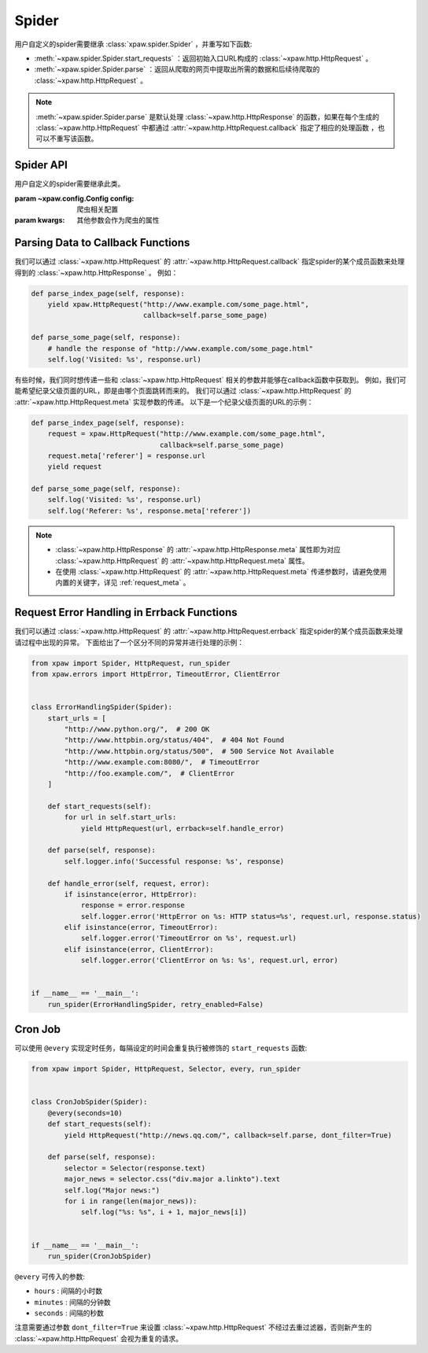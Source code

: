 .. _spider:

Spider
======

用户自定义的spider需要继承 :class:`xpaw.spider.Spider` ，并重写如下函数:

- :meth:`~xpaw.spider.Spider.start_requests` ：返回初始入口URL构成的 :class:`~xpaw.http.HttpRequest` 。
- :meth:`~xpaw.spider.Spider.parse` ：返回从爬取的网页中提取出所需的数据和后续待爬取的 :class:`~xpaw.http.HttpRequest` 。

.. note::
    :meth:`~xpaw.spider.Spider.parse` 是默认处理 :class:`~xpaw.http.HttpResponse` 的函数，如果在每个生成的 :class:`~xpaw.http.HttpRequest` 中都通过 :attr:`~xpaw.http.HttpRequest.callback` 指定了相应的处理函数 ，也可以不重写该函数。

Spider API
----------

.. class:: xpaw.spider.Spider(config=None, **kwargs)

    用户自定义的spider需要继承此类。

    :param ~xpaw.config.Config config: 爬虫相关配置
    :param kwargs: 其他参数会作为爬虫的属性

    .. classmethod:: from_cluster(cluster)

        :param ~xpaw.cluster.LocalCluster cluster: cluster

        cluster通过该函数实例化spider，在该函数中会调用spider的构造器

    .. attribute:: config

        保存了爬虫相关的配置项，包括自定义配置项，参见 :class:`~xpaw.config.Config` 。

    .. attribute:: cluster

        通过cluster可以访问爬虫的各个组件，参见 :class:`~xpaw.cluster.LocalCluster` 。

    .. attribute:: logger

        提供纪录日志的logger。

    .. method:: log(message, *args, level=logging.INFO, **kwargs)

        通过logger纪录日志。

    .. method:: start_requests()

        生成初始请求

        :return: :class:`~xpaw.http.HttpRequest` 的可迭代对象。

    .. method:: parse(response)

        解析爬取结果

        :param ~xpaw.http.HttpResponse response: 爬取结果。

        :return: 可迭代对象，可以是新的请求 :class:`~xpaw.http.HttpRequest` ，和提取的数据 :class:`~xpaw.item.Item` 、 ``dict`` 等。

    .. method:: open()

        爬虫开始工作前会调用该函数。

    .. method:: close()

        爬虫完成工作时会调用该函数。

Parsing Data to Callback Functions
----------------------------------

我们可以通过 :class:`~xpaw.http.HttpRequest` 的 :attr:`~xpaw.http.HttpRequest.callback` 指定spider的某个成员函数来处理得到的 :class:`~xpaw.http.HttpResponse` 。
例如：

.. code-block:: python

    def parse_index_page(self, response):
        yield xpaw.HttpRequest("http://www.example.com/some_page.html",
                               callback=self.parse_some_page)

    def parse_some_page(self, response):
        # handle the response of "http://www.example.com/some_page.html"
        self.log('Visited: %s', response.url)

有些时候，我们同时想传递一些和 :class:`~xpaw.http.HttpRequest` 相关的参数并能够在callback函数中获取到。
例如，我们可能希望纪录父级页面的URL，即是由哪个页面跳转而来的。
我们可以通过 :class:`~xpaw.http.HttpRequest` 的 :attr:`~xpaw.http.HttpRequest.meta` 实现参数的传递。
以下是一个纪录父级页面的URL的示例：

.. code-block:: python

    def parse_index_page(self, response):
        request = xpaw.HttpRequest("http://www.example.com/some_page.html",
                                   callback=self.parse_some_page)
        request.meta['referer'] = response.url
        yield request

    def parse_some_page(self, response):
        self.log('Visited: %s', response.url)
        self.log('Referer: %s', response.meta['referer'])

.. note::
    - :class:`~xpaw.http.HttpResponse` 的 :attr:`~xpaw.http.HttpResponse.meta` 属性即为对应 :class:`~xpaw.http.HttpRequest` 的 :attr:`~xpaw.http.HttpRequest.meta` 属性。
    - 在使用 :class:`~xpaw.http.HttpRequest` 的 :attr:`~xpaw.http.HttpRequest.meta` 传递参数时，请避免使用内置的关键字，详见 :ref:`request_meta` 。

Request Error Handling in Errback Functions
-------------------------------------------

我们可以通过 :class:`~xpaw.http.HttpRequest` 的 :attr:`~xpaw.http.HttpRequest.errback` 指定spider的某个成员函数来处理请过程中出现的异常。
下面给出了一个区分不同的异常并进行处理的示例：

.. code-block:: python

    from xpaw import Spider, HttpRequest, run_spider
    from xpaw.errors import HttpError, TimeoutError, ClientError


    class ErrorHandlingSpider(Spider):
        start_urls = [
            "http://www.python.org/",  # 200 OK
            "http://www.httpbin.org/status/404",  # 404 Not Found
            "http://www.httpbin.org/status/500",  # 500 Service Not Available
            "http://www.example.com:8080/",  # TimeoutError
            "http://foo.example.com/",  # ClientError
        ]

        def start_requests(self):
            for url in self.start_urls:
                yield HttpRequest(url, errback=self.handle_error)

        def parse(self, response):
            self.logger.info('Successful response: %s', response)

        def handle_error(self, request, error):
            if isinstance(error, HttpError):
                response = error.response
                self.logger.error('HttpError on %s: HTTP status=%s', request.url, response.status)
            elif isinstance(error, TimeoutError):
                self.logger.error('TimeoutError on %s', request.url)
            elif isinstance(error, ClientError):
                self.logger.error('ClientError on %s: %s', request.url, error)


    if __name__ == '__main__':
        run_spider(ErrorHandlingSpider, retry_enabled=False)

Cron Job
--------

可以使用 ``@every`` 实现定时任务，每隔设定的时间会重复执行被修饰的 ``start_requests`` 函数:

.. code-block:: python

    from xpaw import Spider, HttpRequest, Selector, every, run_spider


    class CronJobSpider(Spider):
        @every(seconds=10)
        def start_requests(self):
            yield HttpRequest("http://news.qq.com/", callback=self.parse, dont_filter=True)

        def parse(self, response):
            selector = Selector(response.text)
            major_news = selector.css("div.major a.linkto").text
            self.log("Major news:")
            for i in range(len(major_news)):
                self.log("%s: %s", i + 1, major_news[i])


    if __name__ == '__main__':
        run_spider(CronJobSpider)

``@every`` 可传入的参数:

- ``hours`` : 间隔的小时数

- ``minutes`` : 间隔的分钟数

- ``seconds`` : 间隔的秒数

注意需要通过参数 ``dont_filter=True`` 来设置 :class:`~xpaw.http.HttpRequest` 不经过去重过滤器，否则新产生的 :class:`~xpaw.http.HttpRequest` 会视为重复的请求。
